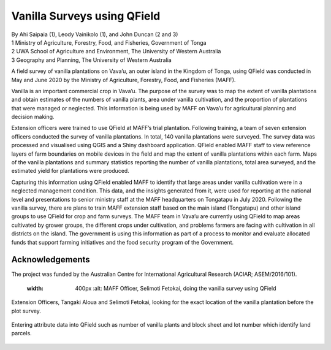 
Vanilla Surveys using QField
============================

| By Ahi Saipaia (1), Leody Vainikolo (1), and John Duncan (2 and 3)
| 1 Ministry of Agriculture, Forestry, Food, and Fisheries, Government of Tonga
| 2 UWA School of Agriculture and Environment, The University of Western Australia
| 3 Geography and Planning, The University of Western Australia

A field survey of vanilla plantations on Vava’u, an outer island in the Kingdom of Tonga, using QField
was conducted in May and June 2020 by the Ministry of Agriculture, Forestry, Food, and Fisheries (MAFF).

Vanilla is an important commercial crop in Vava’u. The purpose of the survey was to map the extent 
of vanilla plantations and obtain estimates of the numbers of vanilla plants, area under vanilla 
cultivation, and the proportion of plantations that were managed or neglected. This information 
is being used by MAFF on Vava’u for agricultural planning and decision making.  

Extension officers were trained to use QField at MAFF’s trial plantation. Following training, 
a team of seven extension officers conducted the survey of vanilla plantations. In total, 
140 vanilla plantations were surveyed. The survey data was processed and visualised using QGIS 
and a Shiny dashboard application. QField enabled MAFF staff to view reference layers of farm 
boundaries on mobile devices in the field and map the extent of vanilla plantations within each farm. 
Maps of the vanilla plantations and summary statistics reporting the number of vanilla plantations, 
total area surveyed, and the estimated yield for plantations were produced. 

Capturing this information using QField enabled MAFF to identify that large areas under vanilla 
cultivation were in a neglected management condition. This data, and the insights generated from it, 
were used for reporting at the national level and presentations to senior ministry staff at the MAFF 
headquarters on Tongatapu in July 2020. Following the vanilla survey, there are plans to train MAFF 
extension staff based on the main island (Tongatapu) and other island groups to use QField for crop 
and farm surveys. The MAFF team in Vava’u are currently using QField to map areas cultivated by grower 
groups, the different crops under cultivation, and problems farmers are facing with cultivation in all 
districts on the island. The government is using this information as part of a process to monitor and 
evaluate allocated funds that support farming initiatives and the food security program of the Government. 

Acknowledgements
----------------

The project was funded by the Australian Centre for International Agricultural Research 
(ACIAR; ASEM/2016/101). 



    .. figure:: /images/use_study_vanilla1.jpg
    :width: 400px
          :alt: MAFF Officer, Selimoti Fetokai, doing the vanilla survey using QField

    .. figure:: /images/use_study_vanilla2.png
          :width: 600px
          :alt: vanilla field

    .. figure:: /images/use_study_vanilla3.jpg
          :width: 600px
          :alt: use_study_vanilla3

Extension Officers, Tangaki Aloua and Selimoti Fetokai, looking for the exact location of the vanilla
plantation before the plot survey.

    .. figure:: /images/use_study_vanilla4.jpg
       :width: 600px
       :alt: use_study_vanilla4
 
Entering attribute data into QField such as number of vanilla plants and block sheet and lot number 
which identify land parcels.

    .. figure:: /images/use_study_vanilla5.jpg
       :width: 400px
       :alt: use_study_vanilla5

